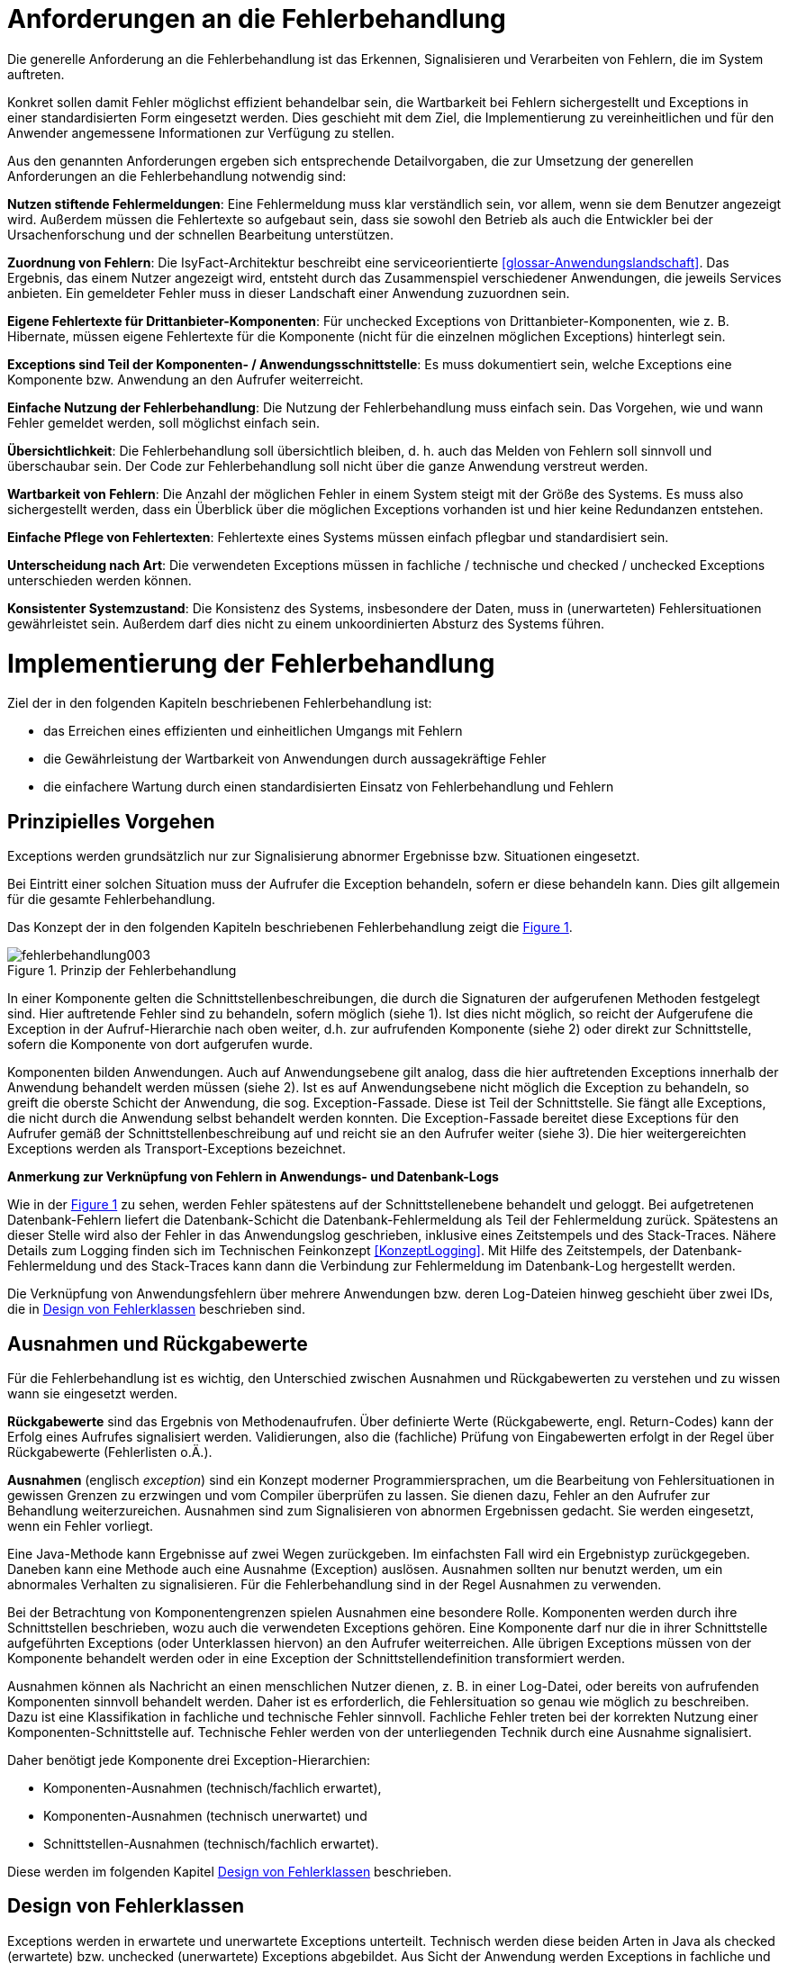 [[anforderungen-an-die-fehlerbehandlung]]
= Anforderungen an die Fehlerbehandlung

Die generelle Anforderung an die Fehlerbehandlung ist das Erkennen, Signalisieren und Verarbeiten von Fehlern, die im System auftreten.

Konkret sollen damit Fehler möglichst effizient behandelbar sein, die Wartbarkeit bei Fehlern sichergestellt und Exceptions in einer standardisierten Form eingesetzt werden.
Dies geschieht mit dem Ziel, die Implementierung zu vereinheitlichen und für den Anwender angemessene Informationen zur Verfügung zu stellen.

Aus den genannten Anforderungen ergeben sich entsprechende Detailvorgaben, die zur Umsetzung der generellen Anforderungen an die Fehlerbehandlung notwendig sind:

**Nutzen stiftende Fehlermeldungen**: Eine Fehlermeldung muss klar verständlich sein, vor allem, wenn sie dem Benutzer angezeigt wird.
Außerdem müssen die Fehlertexte so aufgebaut sein, dass sie sowohl den Betrieb als auch die Entwickler bei der Ursachenforschung und der schnellen Bearbeitung unterstützen.

**Zuordnung von Fehlern**: Die IsyFact-Architektur beschreibt eine serviceorientierte <<glossar-Anwendungslandschaft>>.
Das Ergebnis, das einem Nutzer angezeigt wird, entsteht durch das Zusammenspiel verschiedener Anwendungen, die jeweils Services anbieten.
Ein gemeldeter Fehler muss in dieser Landschaft einer Anwendung zuzuordnen sein.

**Eigene Fehlertexte für Drittanbieter-Komponenten**: Für unchecked Exceptions von Drittanbieter-Komponenten, wie z. B. Hibernate, müssen eigene Fehlertexte für die Komponente (nicht für die einzelnen möglichen Exceptions) hinterlegt sein.

**Exceptions sind Teil der Komponenten- / Anwendungsschnittstelle**: Es muss dokumentiert sein, welche Exceptions eine Komponente bzw. Anwendung an den Aufrufer weiterreicht.

**Einfache Nutzung der Fehlerbehandlung**: Die Nutzung der Fehlerbehandlung muss einfach sein.
Das Vorgehen, wie und wann Fehler gemeldet werden, soll möglichst einfach sein.

**Übersichtlichkeit**: Die Fehlerbehandlung soll übersichtlich bleiben, d. h. auch das Melden von Fehlern soll sinnvoll und überschaubar sein.
Der Code zur Fehlerbehandlung soll nicht über die ganze Anwendung verstreut werden.

**Wartbarkeit von Fehlern**: Die Anzahl der möglichen Fehler in einem System steigt mit der Größe des Systems.
Es muss also sichergestellt werden, dass ein Überblick über die möglichen Exceptions vorhanden ist und hier keine Redundanzen entstehen.

**Einfache Pflege von Fehlertexten**: Fehlertexte eines Systems müssen einfach pflegbar und standardisiert sein.

**Unterscheidung nach Art**: Die verwendeten Exceptions müssen in fachliche / technische und checked / unchecked Exceptions unterschieden werden können.

**Konsistenter Systemzustand**: Die Konsistenz des Systems, insbesondere der Daten, muss in (unerwarteten) Fehlersituationen gewährleistet sein.
Außerdem darf dies nicht zu einem unkoordinierten Absturz des Systems führen.

[[implementierung-der-fehlerbehandlung]]
= Implementierung der Fehlerbehandlung

Ziel der in den folgenden Kapiteln beschriebenen Fehlerbehandlung ist:

* das Erreichen eines effizienten und einheitlichen Umgangs mit Fehlern
* die Gewährleistung der Wartbarkeit von Anwendungen durch aussagekräftige Fehler
* die einfachere Wartung durch einen standardisierten Einsatz von Fehlerbehandlung und Fehlern

[[prinzipielles-vorgehen]]
== Prinzipielles Vorgehen

Exceptions werden grundsätzlich nur zur Signalisierung abnormer Ergebnisse bzw. Situationen eingesetzt.

Bei Eintritt einer solchen Situation muss der Aufrufer die Exception behandeln, sofern er diese behandeln kann.
Dies gilt allgemein für die gesamte Fehlerbehandlung.

Das Konzept der in den folgenden Kapiteln beschriebenen Fehlerbehandlung zeigt die <<image-003>>.

:desc-image-003: Prinzip der Fehlerbehandlung
[id="image-003",reftext="{figure-caption} {counter:figures}"]
.{desc-image-003}
image::fehlerbehandlung003.png[align="center"]

In einer Komponente gelten die Schnittstellenbeschreibungen, die durch die Signaturen der aufgerufenen Methoden festgelegt sind.
Hier auftretende Fehler sind zu behandeln, sofern möglich (siehe 1).
Ist dies nicht möglich, so reicht der Aufgerufene die Exception in der Aufruf-Hierarchie nach oben weiter, d.h. zur aufrufenden Komponente (siehe 2) oder direkt zur Schnittstelle, sofern die Komponente von dort aufgerufen wurde.

Komponenten bilden Anwendungen.
Auch auf Anwendungsebene gilt analog, dass die hier auftretenden Exceptions innerhalb der Anwendung behandelt werden müssen (siehe 2).
Ist es auf Anwendungsebene nicht möglich die Exception zu behandeln, so greift die oberste Schicht der Anwendung, die sog. Exception-Fassade.
Diese ist Teil der Schnittstelle.
Sie fängt alle Exceptions, die nicht durch die Anwendung selbst behandelt werden konnten.
Die Exception-Fassade bereitet diese Exceptions für den Aufrufer gemäß der Schnittstellenbeschreibung auf und reicht sie an den Aufrufer weiter (siehe 3).
Die hier weitergereichten Exceptions werden als Transport-Exceptions bezeichnet.

**Anmerkung zur Verknüpfung von Fehlern in Anwendungs- und Datenbank-Logs**

Wie in der <<image-003>> zu sehen, werden Fehler spätestens auf der Schnittstellenebene behandelt und geloggt.
Bei aufgetretenen Datenbank-Fehlern liefert die Datenbank-Schicht die Datenbank-Fehlermeldung als Teil der Fehlermeldung zurück.
Spätestens an dieser Stelle wird also der Fehler in das Anwendungslog geschrieben, inklusive eines Zeitstempels und des Stack-Traces.
Nähere Details zum Logging finden sich im Technischen Feinkonzept <<KonzeptLogging>>.
Mit Hilfe des Zeitstempels, der Datenbank-Fehlermeldung und des Stack-Traces kann dann die Verbindung zur Fehlermeldung im Datenbank-Log hergestellt werden.

Die Verknüpfung von Anwendungsfehlern über mehrere Anwendungen bzw. deren Log-Dateien hinweg geschieht über zwei IDs, die in <<design-von-fehlerklassen>> beschrieben sind.

[[ausnahmen-und-rueckgabewerte]]
== Ausnahmen und Rückgabewerte

Für die Fehlerbehandlung ist es wichtig, den Unterschied zwischen Ausnahmen und Rückgabewerten zu verstehen und zu wissen wann sie eingesetzt werden.

*Rückgabewerte* sind das Ergebnis von Methodenaufrufen.
Über definierte Werte (Rückgabewerte, engl. Return-Codes) kann der Erfolg eines Aufrufes signalisiert werden.
Validierungen, also die (fachliche) Prüfung von Eingabewerten erfolgt in der Regel über Rückgabewerte (Fehlerlisten o.Ä.).

*Ausnahmen* (englisch __exception__) sind ein Konzept moderner Programmiersprachen, um die Bearbeitung von Fehlersituationen in gewissen Grenzen zu erzwingen und vom Compiler überprüfen zu lassen.
Sie dienen dazu, Fehler an den Aufrufer zur Behandlung weiterzureichen.
Ausnahmen sind zum Signalisieren von abnormen Ergebnissen gedacht.
Sie werden eingesetzt, wenn ein Fehler vorliegt.

Eine Java-Methode kann Ergebnisse auf zwei Wegen zurückgeben.
Im einfachsten Fall wird ein Ergebnistyp zurückgegeben.
Daneben kann eine Methode auch eine Ausnahme (Exception) auslösen.
Ausnahmen sollten nur benutzt werden, um ein abnormales Verhalten zu signalisieren.
Für die Fehlerbehandlung sind in der Regel Ausnahmen zu verwenden.

Bei der Betrachtung von Komponentengrenzen spielen Ausnahmen eine besondere Rolle.
Komponenten werden durch ihre Schnittstellen beschrieben, wozu auch die verwendeten Exceptions gehören.
Eine Komponente darf nur die in ihrer Schnittstelle aufgeführten Exceptions (oder Unterklassen hiervon) an den Aufrufer weiterreichen.
Alle übrigen Exceptions müssen von der Komponente behandelt werden oder in eine Exception der Schnittstellendefinition transformiert werden.

Ausnahmen können als Nachricht an einen menschlichen Nutzer dienen, z. B. in einer Log-Datei, oder bereits von aufrufenden Komponenten sinnvoll behandelt werden.
Daher ist es erforderlich, die Fehlersituation so genau wie möglich zu beschreiben.
Dazu ist eine Klassifikation in fachliche und technische Fehler sinnvoll.
Fachliche Fehler treten bei der korrekten Nutzung einer Komponenten-Schnittstelle auf.
Technische Fehler werden von der unterliegenden Technik durch eine Ausnahme signalisiert.

Daher benötigt jede Komponente drei Exception-Hierarchien:

* Komponenten-Ausnahmen (technisch/fachlich erwartet),
* Komponenten-Ausnahmen (technisch unerwartet) und
* Schnittstellen-Ausnahmen (technisch/fachlich erwartet).

Diese werden im folgenden Kapitel <<design-von-fehlerklassen>> beschrieben.

[[design-von-fehlerklassen]]
== Design von Fehlerklassen

Exceptions werden in erwartete und unerwartete Exceptions unterteilt.
Technisch werden diese beiden Arten in Java als checked (erwartete) bzw. unchecked (unerwartete) Exceptions abgebildet.
Aus Sicht der Anwendung werden Exceptions in fachliche und technische Exceptions unterteilt.

Aus der Tatsache, dass fachliche Fehler nie unerwartet sein können und behandelt werden müssen, ergibt sich, dass es keine fachlichen unerwarteten Exceptions geben darf.
Technische Fehler sind dagegen nur manchmal sinnvoll behandelbar.
Sie sind somit in der Regel unerwartet.

Technische erwartete Exceptions sind einzusetzen, sofern mit einem technischen Fehler zu rechnen ist, welcher sinnvoll behandelt werden kann.

Dadurch ergibt sich folgende Exception-Hierarchie:

:desc-image-004: Abstrakte Exception Hierarchie
[id="image-004",reftext="{figure-caption} {counter:figures}"]
.{desc-image-004}
image::fehlerbehandlung004.png[align="center",width=60%,pdfwidth=60%]

Grundsätzlich lassen sich also folgende Regeln für die Verwendung festhalten:

* Fachliche Exceptions sind immer checked.
* Behandelbare technische Exceptions sind checked.
* Nicht behandelbare technische Exceptions sind unchecked.

Neben der oben aufgeführten Hierarchie, in die sich alle Exceptions einteilen lassen, haben alle Exceptions eine gemeinsame Menge an Attributen, siehe <<image-005>>.

* Fehlertext, mit der Information was passiert ist.
* Ausnahme-ID: referenziert den Fehler(-text) und dient als Referenz für die Art des Fehlers.
* Unique-ID: eineindeutige Nummer in der Anwendungslandschaft und dient als Referenz für die Instanz des Fehlers.
Sie ist eine Referenz auf den aufgetretenen Fehler.

:desc-image-005: Attribute von Fehlern
[id="image-005",reftext="{figure-caption} {counter:figures}"]
.{desc-image-005}
image::fehlerbehandlung005.png[align="center",width=20%,pdfwidth=20%]

[[erstellen-von-exceptions]]
== Erstellen von Exceptions

[[exceptions-des-anwendungskerns]]
=== Exceptions des Anwendungskerns

Aus den Vorgaben zum Design der Fehlerklassen in Abschnitt <<design-von-fehlerklassen>>, resultiert die folgende Exception-Hierarchie, die beispielhaft Exceptions der Beispiel-Anwendung definiert:

:desc-image-006: Exception-Hierarchie innerhalb einer Anwendung
[id="image-006",reftext="{figure-caption} {counter:figures}"]
.{desc-image-006}
image::fehlerbehandlung006.png[align="center",width=100%,pdfwidth=100%]

//todo: plis statt isy hier im Text
<<image-006>> zeigt die verschiedenen Hierarchiestufen von Fehlern.
Auf oberster Ebene befinden sich die abstrakten Implementierungen für checked (`BaseException`) und unchecked (`TechnicalRuntimeException`) Exceptions.
Diese Oberklassen sind für alle Exceptions innerhalb einer Anwendung zu verwenden.
Diese werden als eigenständige Bibliothek (`isy-exception-core`) angeboten und befinden sich im Paket `de.bund.bva.isyfact.exception`.
Sie verwalten die Ausnahme-ID, generieren eine UUID und laden den Fehlertext.
Die Ausnahme-ID referenziert den Fehler(-text) und unterstützt den Nutzer bzw. den Betrieb beim Erkennen der Fehlerart, da ein bestimmter Fehler immer die gleiche Ausnahme-ID besitzt.
Die generierte UUID ist eine im System eineindeutige Nummer, die beim Erstellen der Exception vergeben wird.
Sie ist, wie die Ausnahme-ID, Teil der Fehlernachricht und dient dazu, einen aufgetretenen Fehler im System eindeutig zu referenzieren.
Tritt nun ein Fehler bei mehreren Nutzern des Systems auf, kann mit Hilfe dieser UUID der Fehler, der bei einem bestimmten Nutzer auftrat, in den Log-Dateien der Anwendung identifiziert werden.

Werden in einer Anwendung Exceptions benötigt, so müssen zuerst vier eigene abstrakte Oberklassen für die Anwendungs-Exceptions abgeleitet werden.
Hier im Beispiel sind das:

* `TerminfindungException`: Abstrakte Oberklasse innerhalb einer Anwendung für checked Exceptions
* `TerminfindungTechnicalRuntimeException`: Abstrakte Oberklasse innerhalb einer Anwendung für unchecked Exceptions
* `TerminfindungBusinessException`: Kindklasse von `TerminfindungException` für fachliche Exceptions
* `TerminfindungTechnicalException`: Kindklasse von `TerminfindungException` für technische Exceptions

Die Anwendungsoberklassen besitzen jeweils eine Referenz auf einen anwendungsspezifischen `FehlertextProvider`.
Dieser wird benötigt, um die Fehlertexte zu laden.
Diese vier Exceptions sind ebenfalls abstrakt, da auch diese Exceptions rein zur Unterscheidung der Art der Exception innerhalb der Anwendung dienen.

Die letztlich in einer Anwendung eingesetzten Exceptions werden dann von den genannten Klassen `TerminfindungBusinessException`, `TerminfindungTechnicalException` und `TerminfindungTechnicalRuntimeException` abgeleitet.

Die gezeigten Basis-Exceptions der <<Vorlageanwendung>> sind im Paket `de.msg.terminfindung.common.exception` abgelegt.

Eine Anwendung besitzt Exceptions auf zwei Ebenen.
Auf der Anwendungsebene liegen alle Exceptions die querschnittlich, also von mehreren Komponenten, genutzt werden.
Diese Exceptions gehören in das Paket:

`<organisation>.<domäne>.<anwendung>.common.exception`

NOTE: <organisation> z.B. de.bund.bva

Die zweite Ebene der Exceptions ist die Komponentenebene.
Hier liegen alle Exceptions die komponentenspezifisch sind, also nur von einer einzigen Komponente genutzt werden.
Diese Exceptions gehören in das Paket:

`<organisation>.<domäne>.<anwendung>.core.<komponente>`

**Konstruktoren**

Die abstrakten Exceptions einer Anwendung müssen alle vier Konstruktoren implementieren.
Die letztlich eingesetzten Exceptions implementieren nur die Konstruktoren, die benötigt werden.
Eine Beispiel-Implementierung hierfür befindet sich in der <<Vorlageanwendung>>.
Dies ist sinnvoll, um Aufwände bei der Erstellung von Exceptions zu sparen, da in diesem Fall lediglich der Konstruktor der Oberklasse aufgerufen werden muss.

Beispiel für eine fachliche Exception Hierarchie:

:desc-image-007: Beispiel fachliche Exception Hierarchie
[id="image-007",reftext="{figure-caption} {counter:figures}"]
.{desc-image-007}
image::fehlerbehandlung007.png[align="center",width=50%,pdfwidth=70%]

Das Beispiel in <<image-007>> zeigt eine fachliche Exception der Vorlageanwendung.
Die fachliche Exception `TerminfindungNichtGefundenException` besitzt in diesem Beispiel nicht alle möglichen Konstruktoren.
Dies dient lediglich der Veranschaulichung.
Wie oben erwähnt ist es nicht notwendig, immer alle Konstruktoren zu implementieren.
Voraussetzung für das Erstellen dieser Exception sind die Basis-Exceptions der Anwendung (hier `TerminfindungException` und `TerminfindungBusinessException`).

Die <<table-001>> erläutert die Bedeutung der Argumente der Konstruktoren.

:desc-table-001: Argumente der Konstruktoren von Exceptions des Anwendungskerns
[id="table-001",reftext="{table-caption} {counter:tables}"]
.{desc-table-001}
[options="header",cols="3,2,2,3"]
|====
|Exception|String|Throwable (optional)|String... (optional)
|`TerminfindungNichtGefundenException` |Ausnahme-ID |Original-Exception, die gefangen wurde. |String oder String-Array mit Variablenwerten, für Platzhalter in parametrisierten Fehlertexten.
|====

Beispiel für eine technische Runtime-Exception Hierarchie:

:desc-image-008: Beispiel technische Runtime-Exception Hierarchie
[id="image-008",reftext="{figure-caption} {counter:figures}"]
.{desc-image-008}
image::fehlerbehandlung008.png[align="center",width=45%,pdfwidth=65%]

Die <<image-008>> zeigt die technische Runtime-Exception `KonfigurationException`.
Diese Exception könnte dafür verwendet werden, um bei einem Konfigurationsfehler z.B. "Konfigurationsparameter nicht gesetzt" geworfen zu werden.
Die Exception ist eine `RuntimeException`, da ein solcher Fehler nicht behandelbar wäre.
Um nun eine solche Klasse zu erstellen, muss zuvor nach obigem Schema (siehe <<image-006>>) die entsprechende Oberklasse erstellt worden sein.

Das Beispiel enthält wiederum alle möglichen Konstruktoren.
Dies dient jedoch auch hier nur der Veranschaulichung.
Es ist für Exceptions im <<glossar-Anwendungskern>> nicht notwendig, alle Konstruktoren zur Verfügung zu stellen.
Eine Beschreibung der Argumente der Konstruktoren befindet sich in <<table-001>>.

Die unter <<image-007>> und <<image-008>> dargestellten Konstruktoren sind notwendig, um zu gewährleisten, dass alle Exceptions immer eine Ausnahme-ID besitzen, die den Fehlertext identifiziert, d.h. andere Konstruktoren sind nicht gestattet.

*Dokumentation*

Checked Exceptions sind in Methoden-Signaturen zu deklarieren und im JavaDoc-Kommentar mittels `@throws` zu dokumentieren.
Unchecked Exceptions sind nicht in den Methoden-Signaturen zu deklarieren, aber mittels `@throws` im JavaDoc-Kommentar zu dokumentieren.

[[werfen-einer-exception]]
=== Werfen einer Exception

Der folgende Abschnitt beschreibt das Werfen einer technischen checked Exception.
Das Vorgehen wird nur für technische checked Exceptions beschrieben, da das Vorgehen für alle Arten von Exceptions gleich ist.

Gemäß der Anforderungen aus <<anforderungen-an-die-fehlerbehandlung>> sollte die Fehlerbehandlung übersichtlich sein.
Zur Sicherstellung der Übersichtlichkeit darf die Anzahl der verwendeten Exceptions die Anzahl möglicher Behandlungen nicht überschreiten.
Es sollte also für jede mögliche Fehlerbehandlung auch nur eine Exception geworfen werden.
Sofern sie nicht behandelbar sind, sind hierfür technische unchecked Exceptions zu verwenden.
Wenn mehrere Exceptions zur gleichen Fehlerbehandlung führen, macht es keinen Sinn, mehr als eine Exception hierfür zu deklarieren.

In einer Anwendung gibt es nun unter Umständen aber eine größere Anzahl an technischen Fehlern, die die Anwendung nie verlassen.
Dies würde zu einer entsprechenden großen Anzahl an Fehlertexten führen, die nicht mehr verwaltbar wäre.
Daher muss es in jeder Anwendung eine Ausnahme-ID geben mit einem generischen Fehlertext, der einen Platzhalter besitzt.
Als feste Nummer wird für alle Anwendungen die `0001` festgelegt.
Ein Aufruf einer solchen Exception mit einem generischen Fehlertext sieht dann wie folgt aus:

:desc-listing-ExceptionGenerischerFehlertext: Erstellen einer Exception mit generischem Fehlertext
[id="listing-ExceptionGenerischerFehlertext",reftext="{listing-caption} {counter:listings }"]
.{desc-listing-ExceptionGenerischerFehlertext}
[source,java]
----
new MeineTechnischeException(FehlerSchluessel.MSG_ALLGEMEINER_FEHLER, "XYZ");
----

Die Konstante `FehlerSchluessel.MSG_ALLGEMEINER_FEHLER` referenziert einen generischen Fehlerstring, welcher einen Platzhalter besitzt:

:desc-listing-KonstanteGenerischerFehlertext: Konstante für den generischen Fehlertext
[id="listing-KonstanteGenerischerFehlertext",reftext="{listing-caption} {counter:listings }"]
.{desc-listing-KonstanteGenerischerFehlertext}
[source,java]
----
/** Generische Exception für alle unbekannten Fehler. */

public static final String MSG_ALLGEMEINER_FEHLER = "TRMIN90001";
----

:desc-listing-GenerischerFehlertext: Generischer Fehlertext
[id="listing-GenerischerFehlertext",reftext="{listing-caption} {counter:listings }"]
.{desc-listing-GenerischerFehlertext}
[source,properties]
----
TRMIN90001 = Es ist ein allgemeiner Fehler im Modul Terminfindung aufgetreten.
----

Beim Einsatz von Exceptions muss immer eine Konstante zur Referenzierung von Fehlern verwendet werden.
Die Fehlertexte dürfen nicht direkt mit dem String referenziert werden (z. B. hier `TRMIN90001`).

Beim Aufruf einer Exception wird im einfachsten Fall lediglich eine Ausnahme-ID übergeben, welche den Fehlertext identifiziert:

:desc-listing-UebergabeAusnahmeId: Übergabe einer Ausnahme-ID
[id="listing-UebergabeAusnahmeId",reftext="{listing-caption} {counter:listings }"]
.{desc-listing-UebergabeAusnahmeId}
[source,java]
----
new TerminfindungNichtGefundenException(
    FehlerSchluessel.MSG_TERMINFINDUNG_NICHT_GEFUNDEN);
----

Der Konstruktor der Exception ruft den Konstruktor der abstrakten Eltern-Klasse auf (hier `TerminfindungBusinessException`):

:desc-listing-Konstruktur: Konstruktor
[id="listing-Konstruktur",reftext="{listing-caption} {counter:listings }"]
.{desc-listing-Konstruktur}
[source,java]
----
public TerminfindungNichtGefundenException(String ausnahmeID) {
    super(ausnahmeID);
}

protected TerminfindungBusinessException(String ausnahmeID) {
    super(ausnahmeID);
}
----

Dieser Konstruktor wiederum ruft den Konstruktor seiner Eltern-Klasse auf (hier `TerminfindungException`), welcher die oberste Exception-Hierarchie-Stufe einer Anwendung darstellt:

:desc-listing-ObersterKonstruktur: Konstruktor der obersten Exception
[id="listing-ObersterKonstruktur",reftext="{listing-caption} {counter:listings }"]
.{desc-listing-ObersterKonstruktur}
[source,java]
----
protected TerminfindungException(String ausnahmeID) {
    super(ausnahmeID, FEHLERTEXT_PROVIDER);
}
----

Die weitere Kommunikation bis zur Erstellung des eigentlichen Fehlertextes ist in der <<image-009>> skizziert.

:desc-image-009: Abstrakter Ablauf der Erstellung einer Exception
[id="image-009",reftext="{figure-caption} {counter:figures}"]
.{desc-image-009}
image::fehlerbehandlung009.png[align="center"]

Die `TerminfindungException` hält eine Referenz zu einem FehlertextProvider (siehe <<fehlertextprovider>>), welcher die Möglichkeit bietet Fehlertexte auszulesen.
Diese Referenz und die übergebene `Ausnahme-ID` werden an den Konstruktor der `BaseException` übergeben, welcher nun den Fehlertext lädt.
Hierzu ruft er auf dem `FehlertextProvider` die `getMessage()`-Methode auf und bekommt den Fehlertext zurückgeliefert.
Durch einen Aufruf des Konstruktors der Oberklasse `Exception` wird der Fehlertext gesetzt.

Bis dato hat der Text den Aufbau:

*Fehlertext*

Die IsyFact-Exception-Klassen überschreiben aber die `getMessage()`-Methoden von `Exception` und erweitern den Fehlertext bei einem lesenden Zugriff.
Der Fehlertext wird um die Ausnahme-ID und die UUID erweitert.
Dies geschieht über die Klasse `FehlertextUtil`, damit die Formatierung der Fehlertexte an einer zentralen Stelle gekapselt ist.

Der Text hat dann folgenden Aufbau:

:desc-listing-AufbauFehlertext: Aufbau des Fehlertexts
[id="listing-AufbauFehlertext",reftext="{listing-caption} {counter:listings }"]
.{desc-listing-AufbauFehlertext}
[source, text]
----
#AusnahmeId Fehlertext #UUID
----

Der Fehlertext wird in dieser Form aufbereitet, um sicherzustellen, dass sowohl die Ausnahme-ID als auch die UUID

* beim Loggen der Exception immer in die Log-Datei der Anwendung geschrieben werden, ohne dass eine spezielle Implementierung des Loggings notwendig ist,
* beim Loggen der Exception durch den Aufrufer einer Schnittstelle immer in die Log-Datei der aufrufenden Anwendung geschrieben werden, ohne dass eine spezielle Implementierung des Loggings notwendig ist und
* der Anwender, sofern er den Fehlertext angezeigt bekommt, auch immer die Ausnahme-ID und die UUID sieht, um diese gegebenenfalls direkt weitergeben zu können.

[[exceptions-fuer-anwendungsschnittstellen]]
=== Exceptions für Anwendungsschnittstellen

In den vorhergehenden Kapiteln wurde das Werfen von Fehlern in der Anwendung beschrieben.
In diesem Kapitel geht es um Exceptions, die zur Schnittstelle einer Anwendung gehören und vom Aufrufer verarbeitet werden.
Diese werden in IsyFact als Transport-Exceptions bezeichnet.

Neben den Vorgaben zum Design der Fehlerklassen in <<design-von-fehlerklassen>> gelten für Transport-Exceptions noch weitere Vorgaben, da diese an die Aufrufer weitergereicht werden.

Für Exceptions an den Anwendungsschnittstellen gelten weitere Vorgaben:

* Sie erben immer von `BusinessToException` oder `TechnicalToException` und implementieren somit immer `Serializable`,
* stellen die Felder Ausnahme-ID, UUID und Fehlernachricht zur Verfügung und
* erben nicht von internen Anwendungsexceptions.

Daraus ergibt sich für Transport-Exceptions folgende Hierarchie:

:desc-image-010: Exception Hierarchie für Transport-Exceptions
[id="image-010",reftext="{figure-caption} {counter:figures}"]
.{desc-image-010}
image::fehlerbehandlung010.png[align="center"]

Weiterhin werden für die genannten Technologien, welche für die
Anwendungsschnittstellen verwendet werden, folgende Vorgaben gemacht:

* *SOAP* (pro Operation)
** Definition von 0..1 technischen Exceptions (gleich für alle Operationen einer Schnittstelle)
** Definition von 0..n fachlichen Exceptions
** Übermittlung der Ausnahme-ID
** Übermittlung der UUID
** Übermittlung des Fehler-Typs („Name“ der Exception)
** Übermittlung der Fehler-Nachricht (kein Stack-Trace)
* *REST* (keine Exceptions)
** Übermittlung der Ausnahme-ID
** Übermittlung der UUID
** Übermittlung von Fehler-Kategorie (technisch/Art des fachlichen Fehlers)
** Übermittlung von Fehler-Nachricht (kein Stack-Trace!)
* *Spring HttpInvoker* (pro Methode)
** Definition von 0..1 technische Exceptions (gleich für alle Methoden einer Schnittstelle)
** Definition von 0..n fachliche Exceptions
** Übermittlung der Ausnahme-ID
** Übermittlung der UUID
** Übermittlung von Fehler-Nachricht (kein Stack-Trace!)

[[isyfact-bibliotheken-fuer-fehlerbehandlung]]
=== IsyFact-Bibliotheken für Fehlerbehandlung

Die in den vorigen Abschnitten beschriebenen abstrakten Oberklassen, die zur Umsetzung der Exception-Hierachie notwendig sind, werden über die IsyFact-Bibliotheken `isy-exception-core` und `isy-exception-sst` in neue Anwendungen integriert.

Dabei enthält die Bibliothek `isy-exception-core` die notwendigen Klassen für den Anwendungskern, die Bibliothek `isy-exception-sst` die Klassen für die Schnittstellen (Transport-Exceptions).

[[behandlung-von-exceptions]]
== Behandlung von Exceptions

Die in <<exceptions-des-anwendungskerns>> aufgeführten Fehlerarten müssen (irgendwann) behandelt werden.
Der Zeitpunkt hängt von den Möglichkeiten der Fehlerbehandlung ab, die zum Zeitpunkt des Auftretens des Fehlers existieren.

Grundsätzlich gilt, dass der Aufrufer alle Fehler behandelt, die er behandeln kann, und alle übrigen weiterreicht.

Die Fehlerbehandlung besitzt folgende Ausprägungen:

* Protokollieren und Ignorieren
* Protokollieren und Schaden begrenzen, z.B. DB-Verbindung freigeben
* Protokollieren, Warten und erneut Versuchen
* Original-Exception weiterwerfen
* Protokollieren und endgültige Exception erzeugen

Wann bzw. ob ein Fehler behandelt werden kann, ist im Einzelfall zu entscheiden.
Die ersten vier Ausprägungen sind Möglichkeiten innerhalb einer Komponente oder einer Anwendung.
Die Fehlerbehandlung entspricht den gängigen `try-catch`-Blöcken mit entsprechender Verarbeitung der Exception, z. B. Weiterreichen oder Behandeln und Loggen.
<<listing-Weiterwerfen>> zeigt das Weiterwerfen der Original-Exception:

:desc-listing-Weiterwerfen: Weiterwerfen der Original-Exception
[id="listing-Weiterwerfen",reftext="{listing-caption} {counter:listings }"]
.{desc-listing-Weiterwerfen}
[source,java]
----
try {
    verwaltung.leseTerminfindung(terminfindungsRefNr);
} catch (TerminfindungNichtGefundenException ex) {
    // Exception kann nicht behandelt werden, also wird sie weitergereicht
    throw ex;
}
----

Die letzte Variante ist die endgültige Fehlerbehandlung, die in einer Exception-Fassade (siehe <<image-011>>) stattfindet.

:desc-image-011: Aufruf von der Schnittstelle zum Anwendungskern
[id="image-011",reftext="{figure-caption} {counter:figures}"]
.{desc-image-011}
image::fehlerbehandlung011.png[align="center",width=80%,pdfwidth=80%]

Die `ExceptionFassade` bildet die Klammer um einen Aufruf an die Anwendung und ist für die Top-Level Fehlerbehandlung zuständig.
Sie leitet den Aufruf an die `ServiceFassade` (Details, siehe <<DetailkonzeptKomponenteAnwendungskern>>) weiter, welche die Transaktionsklammer um den Aufruf bildet und ruft die Anwendung bzw. die Komponente auf.
Dieser zweistufige Prozess ist notwendig, da es unerwartete Exceptions geben kann, wenn die Transaktion geschlossen wird, also ein Commit durchgeführt wird.
Diese Exceptions treten außerhalb der eigentlichen Anwendung auf.
Daher muss die Exception-Fassade als Schicht über der Transaktionsklammer liegen, um auch diese Fehler abzufangen, zu loggen, in Transport-Exceptions umzuwandeln und an den Aufrufer weiterzureichen.

Das Vorgehen für die Fehlerbehandlung nach <<image-011>> gilt für alle Arten von Außenschnittstellen.
Die HTTP-Invoker-Schnittstelle ist die am häufigsten angebotene Schnittstelle in der Anwendungslandschaft.
Aus diesem Grund wurde diese Schnittstelle für das Code-Beispiel gewählt, zur Veranschaulichung der Top-Level Fehlerbehandlung.

<<listing-FehlerbehandlungExceptionFassade>> zeigt die Fehlerbehandlung in der Exception-Fassade der Meldung im Vorlage-Register für die HTTP-Invoker-Schnittstelle.

:desc-listing-FehlerbehandlungExceptionFassade: Fehlerbehandlung in der Exception-Fassade
[id="listing-FehlerbehandlungExceptionFassade",reftext="{listing-caption} {counter:listings }"]
.{desc-listing-FehlerbehandlungExceptionFassade}
[source,java]
----
public int cdErworben(
    AufrufKontextTo kontext,
    CdAblageDatenTo cdAblageDaten)
    throws  MeldungVerarbeitungException,
            MeldungTechnikException {
    // Logging-Kontext setzen.
    NDC.push(kontext.getLoggingKontext());
    try {
        return meldungServiceFassade.cdErworben(kontext, cdAblageDaten);
    } catch (MaxBestandUeberschrittenException ex) {
        LOG.debug("Methode cdErworben fehlgeschlagen.", ex);
        // Exceptions in Schnittstellen-Exceptions transformieren.
        throw (MeldungVerarbeitungException)ExceptionMapper.mapException(
                ex, MeldungVerarbeitungException.class);
    } catch (CdRegisterTechnicalRunTimeException ex) {
        LOG.error("Methode cdErworben fehlgeschlagen.", ex);
        throw (MeldungTechnikException)ExceptionMapper.mapException(
            ex, MeldungTechnikException.class);
    } catch (Throwable t) {
        LOG.error("Methode cdErworben fehlgeschlagen.", t);
        // unbekannte Exceptions in Schnittstellen-Exceptions transformieren.
        MeldungTechnikException ex = ExceptionMapper.createToException(
                AusnahmeIdUtil.getAusnahmeId(t),
                new FehlertextProviderImpl(),
                MeldungTechnikException.class);
        LOG.error("Methode cdErworben fehlgeschlagen: übergebener Fehler: "
            + ex.getMessage());
        throw ex;
    } finally {
         // Auf jeden Fall am Ende den Logging-Kontext entfernen.
         NDC.pop();
    }
}
----

Das Code-Beispiel in <<listing-FehlerbehandlungExceptionFassade>> fängt alle Exceptions und wandelt diese in entsprechende Transport-Exceptions um.
Als erwartete Exceptions gibt es hier die Exception `MaxBestandUeberschrittenException`.
Diese wird, sofern sie auftritt, in eine `MeldungVerarbeitungException` umgewandelt und weitergereicht.
Zu beachten ist, dass in das Error-Log nur betrieblich relevante Fehler geschrieben werden sollen.
Fachliche Fehler sind in der Regel irrelevant für den Betrieb.
Daher wird die `MaxBestandUeberschrittenException` ins Debug-Log geschrieben.

Weitere erwartete Fehler gibt es nicht, somit wird nun eine Fehlerbehandlung für unerwartete Fehler der Anwendung durchgeführt (alle Exceptions vom Typ `CdRegisterTechnicalRunTimeException`).
Als letzte mögliche Fehlerbehandlung werden alle unerwarteten Exceptions vom Typ `Throwable` gefangen.

Der erste Block in diesem Beispiel behandelt eine fachliche Exception.
Die restlichen Blöcke behandeln unerwartete Exceptions.
Fachliche Exceptions müssen immer in fachliche Transport-Exceptions umgewandelt werden, alle anderen Exceptions sind in technische Transport-Exceptions umzuwandeln.

Alle Blöcke einer solchen Fassade auf der Anwendungsgrenze verwenden die Klasse `ExceptionMapper` (siehe <<mapping-von-exceptions>>) zur Umwandlung der Anwendungs-Exceptions in Transport-Exceptions und zur Erstellung von Transport-Exceptions.
Letzteres wird im letzten `catch`-Block des obigen Code-Beispiels genutzt, da in diesem Fall keine Exception vom Typ `BaseException` bzw.
`RuntimeException` vorhanden ist und somit keine Ausnahme-ID, UUID und kein Fehlertext zu übernehmen sind.
In diesem Fall ist die benötigte Ausnahme-ID zu berechnen, mit Hilfe der Klasse `AusnahmeIdUtil` (siehe <<mapping-von-exceptions>>).

Die `catch`-Blöcke für anwendungsinterne Runtime-Exceptions (vom Typ `<anwendung>TechnicalRunTimeException`) und alle übrigen unerwarteten Exceptions (`Throwable`) müssen immer implementiert werden.
Hierdurch wird verhindert, dass die Schnittstelle nicht spezifizierte Exceptions weiterreicht.

[[mapping-von-exceptions]]
=== Mapping von Exceptions

Auf der Schnittstelle einer Anwendung müssen interne Anwendungs-Exceptions in Transport-Exceptions umgewandelt werden, bzw. es müssen neue Transport-Exceptions erstellt werden.
Hierfür stellt die Bibliothek `isy-exception` eine eigene Klasse zur Verfügung: `ExceptionMapper` (siehe <<image-012>>).

:desc-image-012: Exception Mapper
[id="image-012",reftext="{figure-caption} {counter:figures}"]
.{desc-image-012}
image::fehlerbehandlung012.png[align="center",width=50%,pdfwidth=60%]

Die Klasse `ExceptionMapper` bietet zwei statische Methoden an, um aus `BaseException` und `RuntimeException` entsprechende Transport-Exceptions zu erstellen.
Hierfür muss lediglich die umzuwandelnde Exception und die Klasse der gewünschten Transport-Exception mitgegeben werden.
<<listing-MappingExceptionNachToException>> zeigt ein Beispiel für das Mappen einer technischen `BaseException` in eine technische Transport-Exception:

:desc-listing-MappingExceptionNachToException: Mappen einer BaseException in eine technische Transport-Exception
[id="listing-MappingExceptionNachToException",reftext="{listing-caption} {counter:listings }"]
.{desc-listing-MappingExceptionNachToException}
[source,java]
----
ExceptionMapper.mapException(ex, MeldungTechnikException.class)
----

Neben den IsyFact-(Runtime-)Exceptions können weitere Exceptions auftreten.
Diese besitzen jedoch keine Ausnahme-ID oder eine UUID, z. B. Runtime-Exceptions von eingesetzten Frameworks wie Hibernate.
Auch diese Exceptions müssen in Transport-Exceptions umgewandelt werden.
Diese Transport-Exceptions werden mittels der `createToException()`-Methode erstellt (<<listing-createToException>>).

:desc-listing-createToException: Erstellen von Transport-Exceptions
[id="listing-createToException",reftext="{listing-caption} {counter:listings }"]
.{desc-listing-createToException}
[source,java]
----
MeldungTechnikException ex = ExceptionMapper.createToException(
                                  AusnahmeIdUtil.getAusnahmeId(t),
                                  new FehlertextProviderImpl(),
                                  MeldungTechnikException.class);
----

In diesem Beispiel wird für ein `Throwable t` eine technische Transport-Exception erzeugt.
Aus dem Code-Beispiel ist außerdem ersichtlich, dass zur Erstellung einer Transport-Exception aus einer unbekannten Exception noch eine weitere Klasse benötigt wird, die Klasse `AusnahmeIdUtil`.
Dies ist, wie schon in <<isyfact-bibliotheken-fuer-fehlerbehandlung>> erwähnt, notwendig, da keine Ausnahme-ID bekannt ist.

Die Klasse `AusnahmeIdUtil` bietet eine Methode zur Analyse einer übergebenen Exception.
Ihr Rückgabewert ist die zur Exception passende Ausnahme-ID, siehe <<image-013>>.

:desc-image-013: Ausnahme-ID Util
[id="image-013",reftext="{figure-caption} {counter:figures}"]
.{desc-image-013}
image::fehlerbehandlung013.png[align="center",width=40%,pdfwidth=40%]

Diese Klasse ist anwendungsspezifisch und für jede Anwendung zu implementieren.
Die Klasse ist als Teil des Paketes

`<organisation>.<domäne>.<anwendung>.common.exception`

zu erstellen und muss immer als Klassennamen `AusnahmeIdUtil` besitzen und die statische Methode `getAusnahmeId(Throwable)` zur Verfügung stellen.

<<listing-MappingExceptions>> zeigt mögliche Implementierung für das Mapping von Exceptions auf Ausnahme-IDs des Vorlage-Registers.

:desc-listing-MappingExceptions: Mapping von Exceptions auf Ausnahme-IDs
[id="listing-MappingExceptions",reftext="{listing-caption} {counter:listings }"]
.{desc-listing-MappingExceptions}
[source,java]
----
/**
* Liefert eine passende AusnahmeID zu einer übergebenen Ausnahme.
* @param throwable Throwable, welches analysiert werden soll
* @return String Ausnahme-ID
*/
public static String getAusnahmeId(Throwable throwable) {
    if (throwable instanceof DataAccessException) {
        // generische Datenbank-Fehlermeldung
        return FehlerSchluessel.MSG_GENERISCHER_DB_FEHLER;

    } else if (throwable instanceof TransactionException) {
        // generische Datenbank-Fehlermeldung
        return FehlerSchluessel.MSG_GENERISCHER_DB_FEHLER;
    } else if (throwable instanceof JmxException) {
        // generische JMX-Fehlermeldung
        return FehlerSchluessel.MSG_GENERISCHER_JMX_FEHLER;
    } else if (throwable instanceof CdRegisterBusinessException) {
        LOG.warn("Es wurde eine CdRegisterBusinessException analysiert. "
        + "Eigentlich sollte diese Verarbeitung über catch-Blöcke geschehen.");
        // Fehler-Code auslesen
        return ((CdRegisterException) throwable).getAusnahmeID();
    } else if (throwable instanceof CdRegisterTechnicalException) {
        LOG.warn("Es wurde eine CdRegisterTechnicalException analysiert. "
        + "Eigentlich sollte diese Verarbeitung über catch-Blöcke geschehen.");
        // Fehler-Code auslesen
        return ((CdRegisterException) throwable).getAusnahmeID();
    } else if (throwable instanceof CdRegisterTechnicalRunTimeException) {
        // Fehler-Code auslesen
        return (
            (CdRegisterTechnicalRunTimeException)
                throwable).getAusnahmeID();
    }
    // Kein Mapping Möglich: generische Fehlermeldung
    LOG.debug("Die Exception der Klasse " + throwable.getClass()
    + "wurde keiner Kategorie zugeordnet: "
    + "Ausgabe einer generischen Fehlermeldung.");
    return FehlerSchluessel.MSG_GENERISCHER_FEHLER;
}
----

Die Ermittlung der Ausnahme-ID (`AusnahmeIdUtil.getAusnahmeId (Throwable throwable)`) prüft auch auf die internen Exceptions der Anwendung.
Grundsätzlich sollte es aber nie zu einer positiven Prüfung dieser Bedingungen kommen, da diese Funktionalität nur auf der Schnittstelle verwendet wird.
Sollte hier also ein Treffer für interne Exceptions auftreten, so wurden die `catch`-Blöcke nicht sauber implementiert (z. B. wurde einfach nur `catch Throwable` verwendet).
Dies würde dazu führen, dass die Original-Nachricht überschrieben würde, was bei der Verwendung von Fehlertexten mit Platzhaltern zu einem Informationsverlust für den Aufrufer führt.

Das obige Code-Beispiel bzw. die gesamte Klasse `AusnahmeIdUtil` aus dem Vorlage-Register kann als Template für andere Anwendungen genutzt werden.
Hierfür sind lediglich kleine Anpassungen notwendig: die Prüfung auf anwendungsinterne Exceptions ist anzupassen und die verwendeten Fehlerschlüssel sind auf die Anwendung anzupassen.

Neben der oben gezeigten Fehlerbehandlung für HTTP-Invoker-Schnittstellen gibt es auch eine Fehlerbehandlung für Axis-basierte Schnittstellen, also SOAP und REST.
Im Unterschied zu HTTP-Invoker-Schnittstellen werden die Transport-Exceptions nicht in Ausnahmen von Typ `Exception`, sondern im Fall von SOAP in `AxisFaults` umgewandelt.
Auch hier gilt das generelle Prinzip auf oberster Ebene der Anwendung eine Exception-Fassade zu verwenden, siehe <<image-011>>.

[[fehlertexte-und-deren-einsatz]]
== Fehlertexte und deren Einsatz

Fehlertexte müssen in `ResourceBundles` abgelegt werden.
Die Ablage der Fehlertexte wird durch das <<KonzeptUeberwachungKonfiguration>> vorgegeben, das Laden der Dateien wird in Spring durch Holder-Klassen realisiert und ist im <<DetailkonzeptKomponenteAnwendungskern>> erläutert.

Als Schlüssel werden die Ausnahme-IDs verwendet.
Diese setzen sich aus fünf Buchstaben und fünf numerischen Zeichen zusammen:

[source,text]
----
[A-Z]\{5}[0-9]\{5}
----

Ausnahme-IDs der Fachanwendung „ABCDE“ könnten dann z.B. wie folgt aussehen: `ABCDE10034`

Die Ausnahme-IDs sind in Nummernkreise für die einzelnen Komponenten unterteilt.
Ein Nummernkreis umfasst immer 1000 Nummern, d. h. es gibt die Kreise 00xxx bis 99xxx.
Bei der Erstellung einer neuen Anwendung ist in der Spezifikations- bzw.
Konstruktionsphase festzulegen, welche Komponente welchen Nummernkreis verwenden muss.

Die Ausnahme-IDs referenzieren immer einen Fehlertext.
Die referenzierten Fehlertexte können mit Platzhaltern versehen werden (`{1}`, `{2}` etc.), um den Text um kontextbezogene Daten zu erweitern, z. B.

[frame="none"]
|====
^|Der Konfigurationsparameter {0} enthält ungültigen Wert {1}.
|====

Hierzu wird dem Konstruktor der zugehörigen Exception ein String oder String-Array mit den Werten für die Platzhalter übergeben (<<listing-UebergabePlatzhalter>>).

:desc-listing-UebergabePlatzhalter: Übergabe von Werten für Platzhalter
[id="listing-UebergabePlatzhalter",reftext="{listing-caption} {counter:listings }"]
.{desc-listing-UebergabePlatzhalter}
[source,java]
----
new TerminfindungNichtGefundenException(
    VerwaltungFehlerSchluessel.MSG_TERMINFINDUNG_NICHT-GEFUNDEN,
    terminfindungRef.toString());
----

Die Verwendung der Fehlertexte geschieht über Konstanten der Klassen.
Jede Komponente besitzt eine eigene Schlüsselklasse, welche die komponentenspezifischen Ausnahme-IDs beinhaltet.
Diese Klasse ist abstrakt, muss dem Namensschema `<Komponente>FehlerSchluessel` entsprechen und im Paket

`<organisation>.<domäne>.<anwendung>.core.<komponente>.konstanten`

abgelegt werden.
Die Klasse erbt außerdem noch von der Schlüsselklasse für die gesamte Anwendung, um Zugriff auf allgemeine Ausnahme-IDs, wie z. B. Datenbank-Fehler zu haben, da diese in der Anwendungsklasse spezifiziert sind und für alle Komponenten gleich sind.
Die Anwendungsklasse ist im Paket

`<organisation>.<domäne>.<anwendung>.common.konstanten`

abzulegen und muss in jeder Anwendung `FehlerSchluessel` heißen.

Kommen neue Fehlertexte hinzu, so müssen die Schlüssel in einer der oben genannten Klassen als Konstanten hinzugefügt werden.
Ausnahme-IDs für allgemeine Fehler müssen in die Anwendungsklasse, komponentenspezifische in die Komponentenklasse.
Wie in <<listing-FehlerSchluessel>> gezeigt, müssen die Konstanten einen sprechenden Namen tragen und z.B. immer mit `MSG_` beginnen.

:desc-listing-FehlerSchluessel: Fehlerschlüssel
[id="listing-FehlerSchluessel",reftext="{listing-caption} {counter:listings }"]
.{desc-listing-FehlerSchluessel}
[source,java]
----
/** Die im Parameter {0} übergebene Liste ist leer. */
public static final String MSG_LISTE_LEER = "TRMIN90004";
----

[[fehlertextprovider]]
=== Fehlertextprovider

Das Auslesen von Fehlertexten wird durch einen `FehlertextProvider` implementiert.
Dieser `FehlertextProvider` ist pro Anwendung zu implementieren und befindet sich im Paket:

`<organisation>.<domäne>.<anwendung>.common.exception`

Zu implementieren sind die zwei `getMessage()`-Methoden des Interfaces `FehlertextProvider` aus der Bbliothek `isy-exception-core`, siehe <<image-014>>.

:desc-image-014: Fehlertextprovider
[id="image-014",reftext="{figure-caption} {counter:figures}"]
.{desc-image-014}
image::fehlerbehandlung014.png[align="center",width=40%,pdfwidth=40%]

Die Implementierung muss Spring-Mechanismen verwenden, um die Fehlertexte aus einem `ResourceBundle` auszulesen.
Dies führt zu einer Vereinheitlichung der Fehlerbehandlung, da sich das Laden von Fehlertexten in den einzelnen Anwendungen nicht unterscheidet.
Eine Beispiel-Implementierung hierfür befindet sich in der <<Vorlageanwendung>>.

[[dos-und-donts]]
= DO's und DON'Ts

NOTE: http://www.onjava.com/pub/a/onjava/2003/11/19/exceptions.html +
http://today.java.net/pub/a/today/2006/04/06/exception-handling-antipatterns.html

Im Folgenden werden Vorgaben gemacht, wie Fehler behandelt werden müssen und wie Fehler nicht behandelt werden dürfen.

[[dos]]
== DO's

*Log it or throw it* +
Exceptions sind in der Regel zu behandeln und zu loggen.
Ist es nicht möglich die Exception zu behandeln, muss sie an den Aufrufer weitergegeben werden.
Die Exception wird im Fall eines Weiterwerfens nicht geloggt.
Details zum Logging befinden sich im <<KonzeptLogging>>.

*Nur vorkommende Exceptions verwenden* +
Nur Exceptions in Methodensignaturen verwenden, die auch vorkommen können.
Dies führt sonst zu leeren `catch`-Blöcken oder der Behandlung aller Fehler über das Fangen einer globalen Exception.

*Rollback durch Besitzer der Transaktionsklammer* +
Das Rollback geschieht durch die Schnittstelle, den Dialog oder den Batch, welcher die Transaktionsklammer bildet.

*Aufräumen* +
Bei der Behandlung von Fehlern ist ein geordneter Systemzustand herzustellen, z. B. das Schließen der Datenbankverbindung über einen `finally`-Block.

*Throw Early / Failing fast* +
Fehler sollten früh erkannt werden und zu entsprechenden Ausnahmen führen, bevor sich der Aufruf in tieferen Schichten befindet.
Beispiel: Übergibt man `null` an `FileInputStream` wird eine `NullPointerException` in `java.io` geworfen.
Passender wäre es aber gleich in der Methode, die `FileInputStream` verwendet auf `null` zu prüfen und eine `Exception` zu werfen.

[[donts]]
== DON'Ts

Neben den oben genannten Punkten, wie man Exceptions richtig verwendet, gibt es auch eine Liste von Anti-Patterns, die bei der Verwendung von Exceptions zu Problemen führen und daher vermieden werden sollten:

*Interne Exceptions in der Schnittstelle* +
Interne Exceptions dürfen in der Schnittstelle nicht vorkommen, da diese ansonsten dem Aufrufer bekannt sein müssen.
Dies würde zu einer engeren Kopplung von Aufrufer und Aufgerufenem führen und dem Komponentengeheimnis widersprechen.

*Flusssteuerung über Exceptions* +
Catch-Blöcke dienen der Fehlerbehandlung und dürfen nicht als `else`-Zweig genutzt werden.

:desc-listing-FlusssteuerungExceptions: DON'T: Flusssteuerung über Exceptions
[id="listing-FlusssteuerungExceptions",reftext="{listing-caption} {counter:listings }"]
.{desc-listing-FlusssteuerungExceptions}
[source,java]
----
try {
    obj = mgr.getObject(id);
} catch (NotFoundException e) {
    obj = mgr.createObject(id);
}
----

Ebenso sind GoTos über `catch`/`throw`-Konstrukte zu vermeiden.

:desc-listing-FlusssteuerungExceptions2: DON'T: GoTo über catch/throw
[id="listing-FlusssteuerungExceptions2",reftext="{listing-caption} {counter:listings }"]
.{desc-listing-FlusssteuerungExceptions2}
[source,java]
----
public void useExceptionsForFlowControl() {
try {
    while(true) {
        increaseCount();
    }
} catch (MaximumCountReachedException ex) {}
   //weitere Verarbeitung
}

public void increaseCount() throws MaximumCountReachedException {
    if (count >= 5000) throw new MaximumCountReachedException();
}
----

*Leere catch-Blöcke* +
Wenn dies der Fall ist, dann ist die Exception unnötig oder die Ausnahme muss behandelt werden.
Siehe auch <<isyfact-bibliotheken-fuer-fehlerbehandlung>>.

:desc-listing-LeererCatchBlock: DON'T: Leerer catch-Block
[id="listing-LeererCatchBlock2",reftext="{listing-caption} {counter:listings }"]
.{desc-listing-LeererCatchBlock}
[source,java]
----
try {
    myMethod();
} catch (MyException me) {}
//weitere Verarbeitung
----

In Ausnahmefällen, (z. B. `InterruptedException`) kann ein leerer `catch`-Block durchaus sinnvoll sein.
In diesem Fall ist ein entsprechender Kommentar im `catch`-Block zu hinterlegen, warum die Exception nicht behandelt wird.

*Destruktives Wrappen* +
Das destruktive Wrappen einer Exception zerstört den StackTrace und ist nur für Exceptions an den Außen-Schnittstellen sinnvoll.
Destruktiv gewrappte Exceptions sind in jedem Fall vor dem Wrappen zu loggen.

:desc-listing-DestruktivesWrappen: DON'T: Destruktives Wrappen
[id="listing-DestruktivesWrappen",reftext="{listing-caption} {counter:listings }"]
.{desc-listing-DestruktivesWrappen}
[source,java]
----
catch (NoSuchMethodException e) {
    throw new MyServiceException("Fehlernachricht: " + e.getMessage());
}
----

**Catch Exception** +
Global die Elternklasse einer Exception zu fangen ist zu unspezifisch.
Dadurch entfällt die Möglichkeit, auf verschiedene Ausnahmen unterschiedlich reagieren zu können.

:desc-listing-CatchException: DON'T: Elterklasse einer Exception fangen
[id="listing-CatchException",reftext="{listing-caption} {counter:listings }"]
.{desc-listing-CatchException}
[source,java]
----
try {
    foo();
} catch (Exception e) {
    LOG.error("Foo failed", e);
}
----

[NOTE]
====
Wenn so etwas sinnvoll ist, dann ist die Signatur der aufgerufenen Methode zu überdenken.
Ist es nicht möglich die Exceptions der Methode (`foo()`) unterschiedlich zu behandeln, so ist die Methode auf sinnvoll behandelbare Exceptions einzuschränken.
====

*Exception Flut* +
Nur Exceptions werfen, die auch sinnvoll zu behandeln sind.

:desc-listing-ExceptionFlut: DON'T: Exception Flut
[id="listing-ExceptionFlut",reftext="{listing-caption} {counter:listings }"]
.{desc-listing-ExceptionFlut}
[source,java]
----
public void zuViel() throws
    MeineException,
    NeAndereException,
    AuchNeAndereException,
    NochNeAndereException {
    ...
}
----

*Throw Exception* +
Es sollten aussagekräftige Exceptions verwendet werden, um dem Aufrufer eine adäquate Fehlerbehandlung zu ermöglichen.

:desc-listing-ThrowException: DON'T: Throw Exception
[id="listing-ThrowException",reftext="{listing-caption} {counter:listings }"]
.{desc-listing-ThrowException}
[source,java]
----
public void eineMethode() throws Exception {
    ...
}
----

*Log and throw* +
Das Loggen und Weiterwerfen von Exceptions führt zu unbrauchbaren Log-Dateien.
Tritt eine Exception in einer tiefen Aufrufhierarchie auf, wird ein und dieselbe Exception mehrmals in einer Log-Dateien gespeichert.
Dies behindert bei der Fehlersuche.
Daher gilt die Regel aus <<dos>> (_Log it or throw it_), d. h. entweder man behandelt und loggt die Exception oder man reicht sie weiter.

:desc-listing-LogAndThrow: DON'T: Log and throw
[id="listing-LogAndThrow",reftext="{listing-caption} {counter:listings }"]
.{desc-listing-LogAndThrow}
[source,java]
----
catch (NoSuchMethodException e) {
    LOG.error("Foo", e); throw e;
}

catch (NoSuchMethodException e) {
    LOG.error("Blah", e);
    throw new MyServiceException("Foo", e);
}

catch (NoSuchMethodException e) {
    e.printStackTrace();
    throw new MyServiceException("Foo", e);
}
----

*Log and return null / Catch and Ignore* +
Das Ignorieren von Fehlern ist zu vermeiden, da der Aufrufer sonst keinen Fehler bemerkt, den man unter Umständen in der weiteren Verarbeitung berücksichtigen müsste.

:desc-listing-LogAndReturnNull: DON'T: Log and return null / Catch and Ignore
[id="listing-LogAndReturnNull",reftext="{listing-caption} {counter:listings }"]
.{desc-listing-LogAndReturnNull}
[source,java]
----
catch (NoSuchMethodException e) { return null; }

catch (NoSuchMethodException e) { LOG.error("Foo", e); return null; }
----

NOTE: Exceptions sollten weitergereicht werden, außer es handelt sich nicht um eine Ausnahme, z. B. `return null` für den Fall, dass nichts gefunden wurde.

*throw im finally-Block* +
Exceptions in `finally`-Blöcken führen zu einem Verlust des Original-Fehlers:

:desc-listing-ThrowInFinally: DON'T: throw im finally-Block
[id="listing-ThrowInFinally",reftext="{listing-caption} {counter:listings }"]
.{desc-listing-ThrowInFinally}
[source,java]
----
try { myMethod(); } finally { cleanUp(); }
----

[NOTE]
====
 Wirft `cleanUp()` eine Exception, ist die original Exception von `myMethod()` verloren.
Es ist somit nicht gestattet in `finally`-Blöcken Methoden aufzurufen, welche potentiell Exceptions werfen.
====

*Nicht unterstützte Methode gibt null zurück* +
Null als Rückgabewert einer Methode, sofern sie nicht unterstützt wird, deckt sich mit dem oben aufgeführten Punkt "Catch and Ignore".
Der Aufrufer hat in diesem Fall nicht mitbekommen, dass die Methode eigentlich gar nicht unterstützt wird.
Im einfachsten Fall tritt eine `NullPointerException` auf, welche aber nicht den eigentlichen Fehlergrund widerspiegelt.

:desc-listing-ThrowNotSupported: DON'T: Nicht unterstützte Methode gibt null zurück
[id="listing-ThrowNotSupported",reftext="{listing-caption} {counter:listings }"]
.{desc-listing-ThrowNotSupported}
[source,java]
----
public String myMethod() { // Nicht unterstützt.
    return null;
}
----

In diesem Fall sollte eine entsprechende `UnsupportedOperationException` geworfen werden:

:desc-listing-ThrowUnsupported: DO: Nicht unterstützte Methode wirft UnsupportedOperationException
[id="listing-ThrowUnsupported",reftext="{listing-caption} {counter:listings }"]
.{desc-listing-ThrowUnsupported}
[source,java]
----
public String myMethod() { // Nicht unterstützt.
    throw new UnsupportedOperationException();
}
----

*Sich auf getCause() verlassen* +
Dies führt zu Problemen bei gewrappten Exceptions (`getCause().getCause()` notwendig).
Exceptions sollten zu einer eindeutigen Behandlung führen.
Das Code-Fragment in <<listing-GetCause>> unterscheidet die Fehlerbehandlung anhand des Grundes der gefangenen Exception.

:desc-listing-GetCause: DON'T: Sich auf getCause() verlassen
[id="listing-GetCause",reftext="{listing-caption} {counter:listings }"]
.{desc-listing-GetCause}
[source,java]
----
catch (MyException e) {if (e.getCause() instanceof FooException) {
----

[NOTE]
====
Dies funktioniert nur, sofern eine Exception nicht mehrmals gewrappt wurde.
Es dürfen nur die für die Schnittstelle spezifizierten Exceptions behandelt werden.
Ist auf der Aufruferseite eine Auswertung mittels `getCause()` notwendig, so ist die Schnittstelle zu überarbeiten.
Der Grund hierfür ist die Anforderung des Aufrufers an die Schnittstelle, die Fehler genauer unterscheiden und unterschiedlich behandeln zu können.
====

*Technische checked Exceptions zur Schnittstelle durchreichen* +
Technische checked Exceptions sind zu verwenden, um den Aufrufer zur Fehlerbehandlung zu zwingen.
Der Aufrufer muss den Fehler behandeln und nicht in eine technische unchecked Exception wrappen.
In Einzelfällen mag dies notwendig sein, muss dann aber mit dem Chefarchitekt abgestimmt werden.
